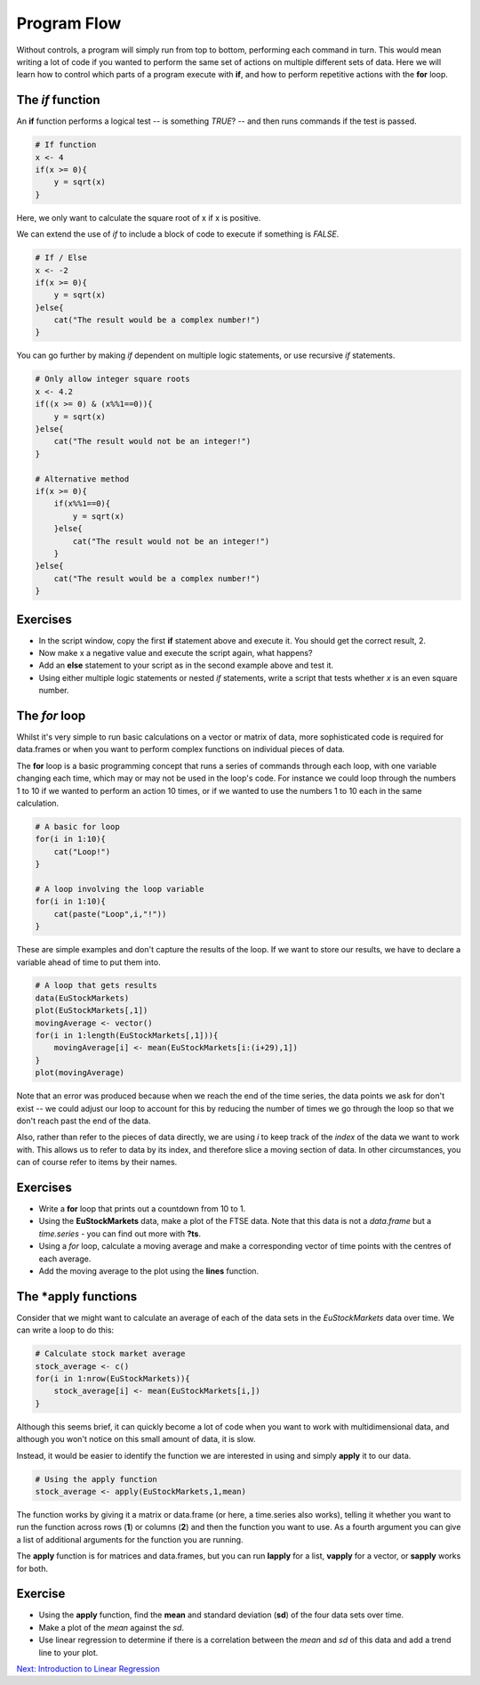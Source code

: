 Program Flow
============

Without controls, a program will simply run from top to bottom, performing each command in turn. This would mean writing a lot of code if you wanted to perform the same set of actions on multiple different sets of data. Here we will learn how to control which parts of a program execute with **if**, and how to perform repetitive actions with the **for** loop.

The *if* function
-----------------

An **if** function performs a logical test -- is something *TRUE*? -- and then runs commands if the test is passed.

.. code-block:: R

    # If function
    x <- 4
    if(x >= 0){
        y = sqrt(x)
    }

Here, we only want to calculate the square root of x if x is positive.

We can extend the use of *if* to include a block of code to execute if something is *FALSE*.

.. code-block:: R

    # If / Else
    x <- -2
    if(x >= 0){
        y = sqrt(x)
    }else{
        cat("The result would be a complex number!")
    }

You can go further by making *if* dependent on multiple logic statements, or use recursive *if* statements.

.. code-block:: R

    # Only allow integer square roots
    x <- 4.2
    if((x >= 0) & (x%%1==0)){
        y = sqrt(x)
    }else{
        cat("The result would not be an integer!")
    }

    # Alternative method
    if(x >= 0){
        if(x%%1==0){
            y = sqrt(x)
        }else{
            cat("The result would not be an integer!")
        }
    }else{
        cat("The result would be a complex number!")
    }

Exercises
---------

* In the script window, copy the first **if** statement above and execute it. You should get the correct result, 2.
* Now make x a negative value and execute the script again, what happens?
* Add an **else** statement to your script as in the second example above and test it.
* Using either multiple logic statements or nested *if* statements, write a script that tests whether *x* is an even square number.

.. hidden-code-block:: R

    # Script to determine is x is a square number
    if(x%%2==0){
        y = sqrt(x)
        if(y%%1==0){
            cat(paste(x,"is even and the square of",y))
        }else{
            cat(paste(x,"is not a square number"))
        }
    }else{
        cat(paste(x,"is not an even number"))
    }

    # Test it for yourself with different values of x!

The *for* loop
--------------

Whilst it's very simple to run basic calculations on a vector or matrix of data, more sophisticated code is required for data.frames or when you want to perform complex functions on individual pieces of data.

The **for** loop is a basic programming concept that runs a series of commands through each loop, with one variable changing each time, which may or may not be used in the loop's code. For instance we could loop through the numbers 1 to 10 if we wanted to perform an action 10 times, or if we wanted to use the numbers 1 to 10 each in the same calculation.

.. code-block:: R

    # A basic for loop
    for(i in 1:10){
        cat("Loop!")
    }

    # A loop involving the loop variable
    for(i in 1:10){
        cat(paste("Loop",i,"!"))
    }

These are simple examples and don't capture the results of the loop. If we want to store our results, we have to declare a variable ahead of time to put them into.

.. code-block:: R

    # A loop that gets results
    data(EuStockMarkets)
    plot(EuStockMarkets[,1])
    movingAverage <- vector()
    for(i in 1:length(EuStockMarkets[,1])){
        movingAverage[i] <- mean(EuStockMarkets[i:(i+29),1])
    }
    plot(movingAverage)

Note that an error was produced because when we reach the end of the time series, the data points we ask for don't exist -- we could adjust our loop to account for this by reducing the number of times we go through the loop so that we don't reach past the end of the data.

Also, rather than refer to the pieces of data directly, we are using *i* to keep track of the *index* of the data we want to work with. This allows us to refer to data by its index, and therefore slice a moving section of data. In other circumstances, you can of course refer to items by their names.

Exercises
---------

* Write a **for** loop that prints out a countdown from 10 to 1.
* Using the **EuStockMarkets** data, make a plot of the FTSE data. Note that this data is not a *data.frame* but a *time.series* - you can find out more with **?ts**.
* Using a *for* loop, calculate a moving average and make a corresponding vector of time points with the centres of each average.
* Add the moving average to the plot using the **lines** function.

.. hidden-code-block:: R

    # Countdown
    for(i in 10:1){
        cat(i)
    }
    cat("Blast off!")

    # Plot FTSE data
    data(EuStockMarkets)
    plot(EuStockMarkets[,"FTSE"])
    # Note that the $ syntax does not work with time.series objects

    # Calculate the moving average
    movingAverage <- c()
    for(i in 1:(length(EuStockMarkets[,"FTSE"])-29)){
        # Note that we avoid the error from earlier
        movingAverage[i] <- mean(EuStockMarkets[i:(i+29),"FTSE"])
    }
    times <- time(EuStockMarkets)[15:(length(EuStockMarkets[,"FTSE"])-15)]

    # Add to the plot
    plot(EuStockMarkets[,"FTSE"])
    lines(times,movingAverage,col=2)


The \*apply functions
---------------------

Consider that we might want to calculate an average of each of the data sets in the *EuStockMarkets* data over time. We can write a loop to do this:

.. code-block:: R

    # Calculate stock market average
    stock_average <- c()
    for(i in 1:nrow(EuStockMarkets)){
        stock_average[i] <- mean(EuStockMarkets[i,])
    }


Although this seems brief, it can quickly become a lot of code when you want to work with multidimensional data, and although you won't notice on this small amount of data, it is slow.

Instead, it would be easier to identify the function we are interested in using and simply **apply** it to our data.

.. code-block:: R

    # Using the apply function
    stock_average <- apply(EuStockMarkets,1,mean)

The function works by giving it a matrix or data.frame (or here, a time.series also works), telling it whether you want to run the function across rows (**1**) or columns (**2**) and then the function you want to use. As a fourth argument you can give a list of additional arguments for the function you are running.

The **apply** function is for matrices and data.frames, but you can run **lapply** for a list, **vapply** for a vector, or **sapply** works for both.

Exercise
--------
* Using the **apply** function, find the **mean** and standard deviation (**sd**) of the four data sets over time.
* Make a plot of the *mean* against the *sd*.
* Use linear regression to determine if there is a correlation between the *mean* and *sd* of this data and add a trend line to your plot.

.. hidden-code-block:: R

    # Use apply
    stock_mean <- apply(EuStockMarkets,1,mean)
    stock_sd <- apply(EuStockMarkets,1,sd)

    # Plot the two
    plot(stock_mean,stock_sd,pch=20,xlab="Stock Market Mean",ylab="Stock Market Standard Deviation",col="red")

    # Use linear regression
    fit <- lm(stock_sd ~ stock_mean)
    summary(fit)
    # A high R-squared and very small p-value indicates a strong correlation

    # Add a line to the plot
    abline(fit)

.. container:: nextlink

    `Next: Introduction to Linear Regression <2.5_figures.html>`_


